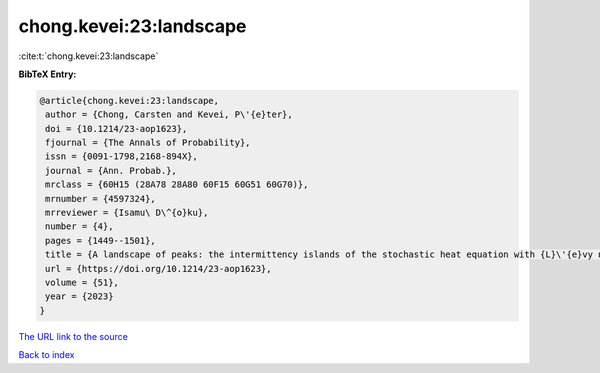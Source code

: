chong.kevei:23:landscape
========================

:cite:t:`chong.kevei:23:landscape`

**BibTeX Entry:**

.. code-block:: bibtex

   @article{chong.kevei:23:landscape,
    author = {Chong, Carsten and Kevei, P\'{e}ter},
    doi = {10.1214/23-aop1623},
    fjournal = {The Annals of Probability},
    issn = {0091-1798,2168-894X},
    journal = {Ann. Probab.},
    mrclass = {60H15 (28A78 28A80 60F15 60G51 60G70)},
    mrnumber = {4597324},
    mrreviewer = {Isamu\ D\^{o}ku},
    number = {4},
    pages = {1449--1501},
    title = {A landscape of peaks: the intermittency islands of the stochastic heat equation with {L}\'{e}vy noise},
    url = {https://doi.org/10.1214/23-aop1623},
    volume = {51},
    year = {2023}
   }
`The URL link to the source <ttps://doi.org/10.1214/23-aop1623}>`_


`Back to index <../By-Cite-Keys.html>`_
